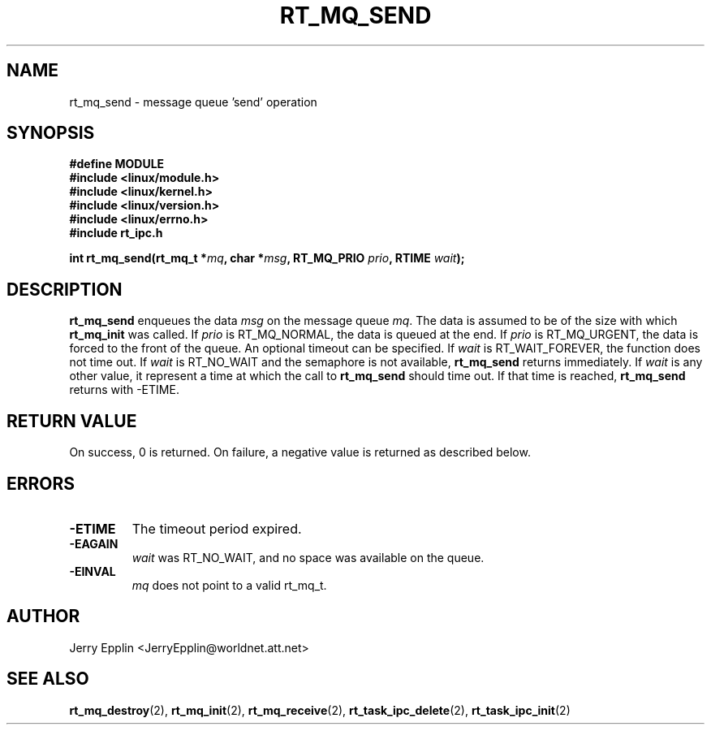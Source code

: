 .\"
.\" Copyright (C) 1997 Jerry Epplin.  All rights reserved.
.\"
.\" Permission is granted to make and distribute verbatim copies of this
.\" manual provided the copyright notice and this permission notice are
.\" preserved on all copies.
.\"
.\" Permission is granted to copy and distribute modified versions of this
.\" manual under the conditions for verbatim copying, provided that the
.\" entire resulting derived work is distributed under the terms of a
.\" permission notice identical to this one
.\" 
.\" The author assumes no responsibility for errors or omissions, or for
.\" damages resulting from the use of the information contained herein.
.\" 
.\" Formatted or processed versions of this manual, if unaccompanied by
.\" the source, must acknowledge the copyright and authors of this work.
.\"
.TH RT_MQ_SEND 2 "26 July 1997" "rt_ipc" "rt_ipc"
.SH NAME
rt_mq_send \- message queue 'send' operation
.SH SYNOPSIS
.nf
.B #define MODULE
.B #include <linux/module.h> 
.B #include <linux/kernel.h> 
.B #include <linux/version.h> 
.B #include <linux/errno.h> 
.B #include "rt_ipc.h"
.fi
.sp
.BI "int rt_mq_send(rt_mq_t *" mq ", char *" msg ", RT_MQ_PRIO " prio ", RTIME " wait ");
.SH DESCRIPTION
.B rt_mq_send
enqueues the data
.I msg
on the message queue
.IR mq .
The data is assumed to be of the size with which
.B rt_mq_init
was called.  If
.I prio
is RT_MQ_NORMAL, the data is queued at the end. If
.I prio
is RT_MQ_URGENT, the data is forced to the front of the queue.
An optional timeout can be specified.  If 
.I wait
is RT_WAIT_FOREVER, the function does not time out.  If
.I wait
is RT_NO_WAIT and the semaphore is not available,
.B rt_mq_send
returns immediately.  If
.I wait
is any other value, it represent a time at which the call to
.B rt_mq_send
should time out.  If that time is reached,
.B rt_mq_send
returns with -ETIME.
.SH "RETURN VALUE"
On success, 0 is returned.  On failure, a negative value is returned
as described below.
.SH ERRORS
.IP \fB-ETIME\fP
The timeout period expired.
.IP \fB-EAGAIN\fP
.I wait
was RT_NO_WAIT, and no space was available on the queue.
.IP \fB-EINVAL\fP
.I mq
does not point to a valid rt_mq_t.
.SH "AUTHOR"
Jerry Epplin <JerryEpplin@worldnet.att.net>
.SH "SEE ALSO"
.BR rt_mq_destroy (2),
.BR rt_mq_init (2),
.BR rt_mq_receive (2),
.BR rt_task_ipc_delete (2), 
.BR rt_task_ipc_init (2)
